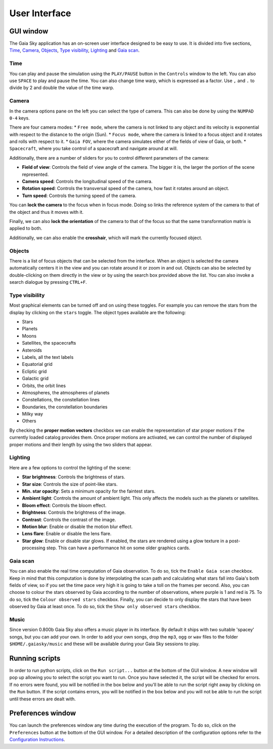 User Interface
**************

GUI window
==========

The Gaia Sky application has an on-screen user interface designed to be
easy to use. It is divided into five sections, `Time <#time>`__,
`Camera <#camera>`__, `Objects <#objects>`__, `Type
visibility <#type-visibility>`__, `Lighting <#lighting>`__ and `Gaia
scan <#gaia-scan>`__.

Time
----

You can play and pause the simulation using the ``PLAY/PAUSE`` button in
the ``Controls`` window to the left. You can also use ``SPACE`` to play
and pause the time. You can also change time warp, which is expressed as
a factor. Use ``,`` and ``.`` to divide by 2 and double the value of the
time warp.

Camera
------

In the camera options pane on the left you can select the type of
camera. This can also be done by using the ``NUMPAD 0-4`` keys.

There are four camera modes: \* ``Free mode``, where the camera is not
linked to any object and its velocity is exponential with respect to the
distance to the origin (Sun). \* ``Focus mode``, where the camera is
linked to a focus object and it rotates and rolls with respect to it. \*
``Gaia FOV``, where the camera simulates either of the fields of view of
Gaia, or both. \* ``Spacecraft``, where you take control of a spacecraft
and navigate around at will.

Additionally, there are a number of sliders for you to control different
parameters of the camera:

-  **Field of view**: Controls the field of view angle of the camera.
   The bigger it is, the larger the portion of the scene represented.
-  **Camera speed**: Controls the longitudinal speed of the camera.
-  **Rotation speed**: Controls the transversal speed of the camera, how
   fast it rotates around an object.
-  **Turn speed**: Controls the turning speed of the camera.

You can **lock the camera** to the focus when in focus mode. Doing so
links the reference system of the camera to that of the object and thus
it moves with it.

Finally, we can also **lock the orientation** of the camera to that of
the focus so that the same transformation matrix is applied to both.

Additionally, we can also enable the **crosshair**, which will mark the
currently focused object.

Objects
-------

There is a list of focus objects that can be selected from the
interface. When an object is selected the camera automatically centers
it in the view and you can rotate around it or zoom in and out. Objects
can also be selected by double-clicking on them directly in the view or
by using the search box provided above the list. You can also invoke a
search dialogue by pressing ``CTRL+F``.

Type visibility
---------------

Most graphical elements can be turned off and on using these toggles.
For example you can remove the stars from the display by clicking on the
``stars`` toggle. The object types available are the following:

-  Stars
-  Planets
-  Moons
-  Satellites, the spacecrafts
-  Asteroids
-  Labels, all the text labels
-  Equatorial grid
-  Ecliptic grid
-  Galactic grid
-  Orbits, the orbit lines
-  Atmospheres, the atmospheres of planets
-  Constellations, the constellation lines
-  Boundaries, the constellation boundaries
-  Milky way
-  Others

By checking the **proper motion vectors** checkbox we can enable the
representation of star proper motions if the currently loaded catalog
provides them. Once proper motions are activated, we can control the
number of displayed proper motions and their length by using the two
sliders that appear.

Lighting
--------

Here are a few options to control the lighting of the scene:

-  **Star brightness**: Controls the brightness of stars.
-  **Star size**: Controls the size of point-like stars.
-  **Min. star opacity**: Sets a minimum opacity for the faintest stars.
-  **Ambient light**: Controls the amount of ambient light. This only
   affects the models such as the planets or satellites.
-  **Bloom effect**: Controls the bloom effect.
-  **Brightness**: Controls the brightness of the image.
-  **Contrast**: Controls the contrast of the image.
-  **Motion blur**: Enable or disable the motion blur effect.
-  **Lens flare**: Enable or disable the lens flare.
-  **Star glow**: Enable or disable star glows. If enabled, the stars
   are rendered using a glow texture in a post-processing step. This can
   have a performance hit on some older graphics cards.

Gaia scan
---------

You can also enable the real time computation of Gaia observation. To do
so, tick the ``Enable Gaia scan`` checkbox. Keep in mind that this
computation is done by interpolating the scan path and calculating what
stars fall into Gaia's both fields of view, so if you set the time pace
very high it is going to take a toll on the frames per second. Also, you
can choose to colour the stars observed by Gaia according to the number
of observations, where purple is 1 and red is 75. To do so, tick the
``Colour observed stars`` checkbox. Finally, you can decide to only
display the stars that have been observed by Gaia at least once. To do
so, tick the ``Show only observed stars`` checkbox.

Music
-----

Since version 0.800b Gaia Sky also offers a music player in its
interface. By default it ships with two suitable 'spacey' songs, but you
can add your own. In order to add your own songs, drop the ``mp3``,
``ogg`` or ``wav`` files to the folder ``$HOME/.gaiasky/music`` and
these will be available during your Gaia Sky sessions to play.

Running scripts
===============

In order to run python scripts, click on the ``Run script...`` button at
the bottom of the GUI window. A new window will pop up allowing you to
select the script you want to run. Once you have selected it, the script
will be checked for errors. If no errors were found, you will be
notified in the box below and you'll be able to run the script right
away by clicking on the ``Run`` button. If the script contains errors,
you will be notified in the box below and you will not be able to run
the script until these errors are dealt with.

Preferences window
==================

You can launch the preferences window any time during the execution of
the program. To do so, click on the ``Preferences`` button at the bottom
of the GUI window. For a detailed description of the configuration
options refer to the `Configuration
Instructions <Configuration>`__.
